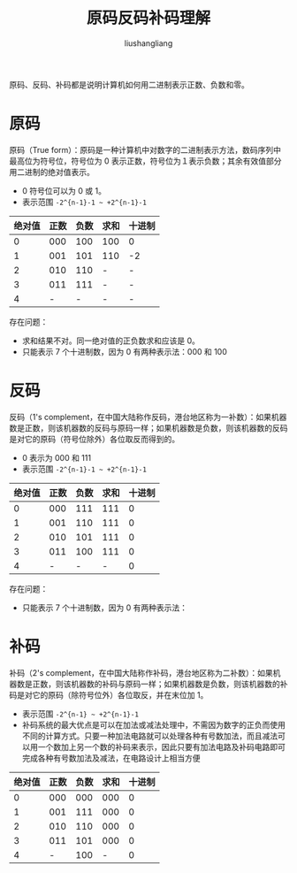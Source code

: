 # -*- coding:utf-8-*-
#+TITLE: 原码反码补码理解
#+AUTHOR: liushangliang
#+EMAIL: phenix3443+github@gmail.com

原码、反码、补码都是说明计算机如何用二进制表示正数、负数和零。

* 原码
  原码（True form）：原码是一种计算机中对数字的二进制表示方法，数码序列中最高位为符号位，符号位为 0 表示正数，符号位为１表示负数；其余有效值部分用二进制的绝对值表示。
  + 0 符号位可以为 0 或 1。
  + 表示范围 =-2^{n-1}-1 ~ +2^{n-1}-1=

  | 绝对值 | 正数 | 负数 | 求和 | 十进制 |
  |--------+------+------+------+--------|
  |      0 |  000 |  100 | 100 | 0      |
  |      1 |  001 |  101 | 110  | -2     |
  |      2 |  010 |  110 | -    | -      |
  |      3 |  011 |  111 | -    | -      |
  |      4 |    - |    - | -    | -      |

  存在问题：
  + 求和结果不对。同一绝对值的正负数求和应该是 0。
  + 只能表示 7 个十进制数，因为 0 有两种表示法：000 和 100

* 反码
  反码（1's complement，在中国大陆称作反码，港台地区称为一补数）：如果机器数是正数，则该机器数的反码与原码一样；如果机器数是负数，则该机器数的反码是对它的原码（符号位除外）各位取反而得到的。
  + 0 表示为 000 和 111
  + 表示范围 =-2^{n-1}-1 ~ +2^{n-1}-1=

  | 绝对值 | 正数 | 负数 | 求和 | 十进制 |
  |--------+-----+------+------+--------|
  |      0 | 000 |  111 |  111 |      0 |
  |      1 | 001 |  110 |  111 |      0 |
  |      2 | 010 |  101 |  111 |      0 |
  |      3 | 011 |  100 |  111 |      0 |
  |      4 |   - |    - |    - |      0 |

  存在问题：
  + 只能表示 7 个十进制数，因为 0 有两种表示法：

* 补码
  补码（2's complement，在中国大陆称作补码，港台地区称为二补数）：如果机器数是正数，则该机器数的补码与原码一样；如果机器数是负数，则该机器数的补码是对它的原码（除符号位外）各位取反，并在末位加 1。
  + 表示范围 =-2^{n-1} ~ +2^{n-1}-1=
  + 补码系统的最大优点是可以在加法或减法处理中，不需因为数字的正负而使用不同的计算方式。只要一种加法电路就可以处理各种有号数加法，而且减法可以用一个数加上另一个数的补码来表示，因此只要有加法电路及补码电路即可完成各种有号数加法及减法，在电路设计上相当方便

  | 绝对值 | 正数 | 负数 | 求和 | 十进制 |
  |--------+------+------+------+--------|
  |      0 |  000 |  000 |  000 |      0 |
  |      1 |  001 |  111 |  000 |      0 |
  |      2 |  010 |  110 |  000 |      0 |
  |      3 |  011 |  101 |  000 |      0 |
  |      4 |    - |  100 |    - |      0 |
